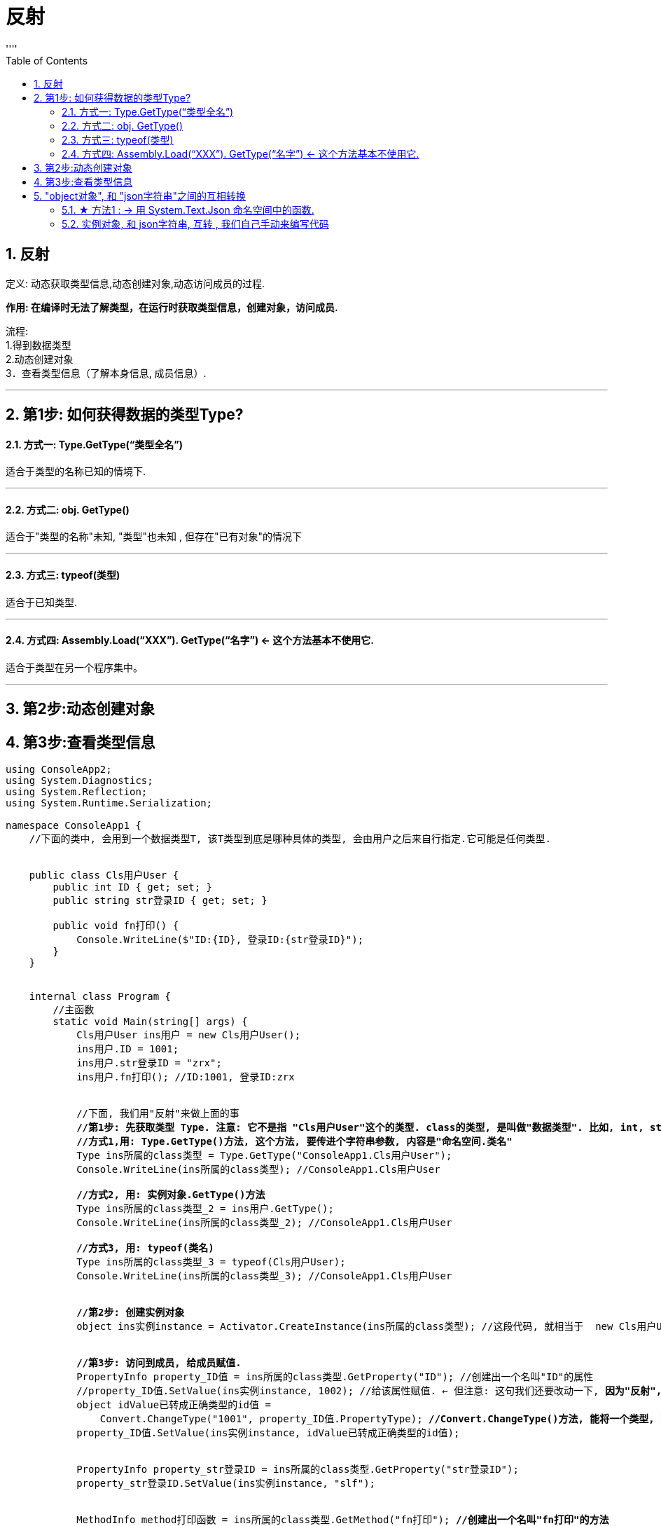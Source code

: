 
= 反射
:sectnums:
:toclevels: 3
:toc: left
''''

== 反射


定义: 动态获取类型信息,动态创建对象,动态访问成员的过程.

*作用: 在编译时无法了解类型，在运行时获取类型信息，创建对象，访问成员.*

流程: +
1.得到数据类型 +
2.动态创建对象 +
3．查看类型信息（了解本身信息, 成员信息）. +

'''

== 第1步: 如何获得数据的类型Type?

==== 方式一: Type.GetType(“类型全名”)

适合于类型的名称已知的情境下.

'''

==== 方式二: obj. GetType()

适合于"类型的名称"未知, "类型"也未知 , 但存在"已有对象"的情况下

'''

==== 方式三: typeof(类型)

适合于已知类型.

'''

==== 方式四: Assembly.Load(“XXX”). GetType(“名字”) ← 这个方法基本不使用它.

适合于类型在另一个程序集中。

'''

== 第2步:动态创建对象
== 第3步:查看类型信息

[,subs=+quotes]
----
using ConsoleApp2;
using System.Diagnostics;
using System.Reflection;
using System.Runtime.Serialization;

namespace ConsoleApp1 {
    //下面的类中, 会用到一个数据类型T, 该T类型到底是哪种具体的类型, 会由用户之后来自行指定.它可能是任何类型.


    public class Cls用户User {
        public int ID { get; set; }
        public string str登录ID { get; set; }

        public void fn打印() {
            Console.WriteLine($"ID:{ID}, 登录ID:{str登录ID}");
        }
    }


    internal class Program {
        //主函数
        static void Main(string[] args) {
            Cls用户User ins用户 = new Cls用户User();
            ins用户.ID = 1001;
            ins用户.str登录ID = "zrx";
            ins用户.fn打印(); //ID:1001, 登录ID:zrx


            //下面, 我们用"反射"来做上面的事
            *//第1步: 先获取类型 Type. 注意: 它不是指 "Cls用户User"这个的类型. class的类型, 是叫做"数据类型". 比如, int, string, 都是"数据类型". 而反射, 获取的是"类型 Type", 而不是"数据类型"!*
            *//方式1,用: Type.GetType()方法, 这个方法, 要传进个字符串参数, 内容是"命名空间.类名"*
            Type ins所属的class类型 = Type.GetType("ConsoleApp1.Cls用户User");
            Console.WriteLine(ins所属的class类型); //ConsoleApp1.Cls用户User

            *//方式2, 用: 实例对象.GetType()方法*
            Type ins所属的class类型_2 = ins用户.GetType();
            Console.WriteLine(ins所属的class类型_2); //ConsoleApp1.Cls用户User

            **//方式3, 用: typeof(类名) **
            Type ins所属的class类型_3 = typeof(Cls用户User);
            Console.WriteLine(ins所属的class类型_3); //ConsoleApp1.Cls用户User


            *//第2步: 创建实例对象*
            object ins实例instance = Activator.CreateInstance(ins所属的class类型); //这段代码, 就相当于  new Cls用户User();


            *//第3步: 访问到成员, 给成员赋值.*
            PropertyInfo property_ID值 = ins所属的class类型.GetProperty("ID"); //创建出一个名叫"ID"的属性
            //property_ID值.SetValue(ins实例instance, 1002); //给该属性赋值. ← 但注意: 这句我们还要改动一下, *因为"反射", 实在运行时来赋值的, 而运行时, 你只能在控制台传入(输入)字符串. 那如何把字符串的"1002", 转成int类型的1002呢? 更进一步, 你的"ID"属性, 可能也不是int类型, 而是任何类型都有可能, 那怎么把你从控制台输入的字符串类, 转成这个"任意类型"呢? 就要像下面这样写:*
            object idValue已转成正确类型的id值 =
                Convert.ChangeType("1001", property_ID值.PropertyType); *//Convert.ChangeType()方法, 能将一个类型, 转成任意类型.*
            property_ID值.SetValue(ins实例instance, idValue已转成正确类型的id值);


            PropertyInfo property_str登录ID = ins所属的class类型.GetProperty("str登录ID");
            property_str登录ID.SetValue(ins实例instance, "slf");


            MethodInfo method打印函数 = ins所属的class类型.GetMethod("fn打印"); *//创建出一个名叫"fn打印"的方法*
            method打印函数.Invoke(ins实例instance,
                null); *//调用该方法.* 会打印出: ID:1002, 登录ID:slf ← 如果你的打印函数, 本身是没有参数要传入的, 在Invoke()方法的第二个参数位置处, 就写null
        }
    }
}
----

image:img/0207.png[,]

image:img/0208.svg[,]

有了反射, 我们就能利用 json文件, 来批量动态创建我们想要的"任何类型的实例对象"了.

image:img/0209.png[,]



'''

== "object对象", 和 "json字符串"之间的互相转换

==== ★ 方法1 : -> 用 System.Text.Json 命名空间中的函数.


[,subs=+quotes]
----
using ConsoleApp2;
using System.Diagnostics;
using System.Reflection;
using System.Runtime.Serialization;
*using System.Text.Json; //引入这个包*


namespace ConsoleApp1
{
    public class Cls用户User
    {
        public int ID { get; set; }
        public string str登录ID { get; set; }

        public void fn打印()
        {
            Console.WriteLine($"ID:{ID}, 登录ID:{str登录ID}");
        }
    }


    internal class Program
    {
        //主函数
        static void Main(string[] args)
        {
            Cls用户User ins用户 = new Cls用户User();
            ins用户.ID = 1001;
            ins用户.str登录ID = "zrx周";
            //ins用户.fn打印(); //ID:1001, 登录ID:zrx


            *//将实例对象, 转成json字符串*
            *string strJson字符串 = JsonSerializer.Serialize(ins用户); //该方法, 仅支持 ascii编码 格式*
            Console.WriteLine(strJson字符串); //{"ID":1001,"str\u767B\u5F55ID":"zrx"}

            *//将json字符串, 转回c#中的实例对象*
            *var ins实例 = JsonSerializer.Deserialize<Cls用户User>(strJson字符串);*
            Console.WriteLine(ins实例.ID); //1001
            Console.WriteLine(ins实例.str登录ID); //zrx周

        }
    }
}
----

image:img/0211.png[,]

'''

==== 实例对象, 和 json字符串, 互转 , 我们自己手动来编写代码

[,subs=+quotes]
----
using System.Reflection;
using System.Text;

namespace ConsoleApp2;

public class ClsJson与对象互转_JsonHelp
{
    *//对象转Json*
    public static string fnObject转Json(object obj实例)
    {
        Type classType = obj实例.GetType(); //通过反射, 先从该实例对象,来获取它所属的class类型

        //通过反射, 来获取该class类型里的所有属性
        PropertyInfo[] arr所有属性 = classType.GetProperties();

        StringBuilder strJson字符串 = new StringBuilder(); //创建出一个可变字符串变量, 用来存放下面会得到的"具体的某个实例对象"身上的某属性名, 和属性值.
        strJson字符串.Append("{");

        foreach (var item单个的某属性 in arr所有属性)
        {
            //item单个的某属性.Name; //拿到属性名
            //item单个的某属性.GetValue(obj实例); //拿到"该类的某个具体实例对象"身上的该属性的属性值
            //json字符串中的形式是: {"ID":"1001","str登录ID":"zrx"}, 我们就按这个形式拼.
            strJson字符串.AppendFormat("\"{0}\":\"{1}\",", item单个的某属性.Name,
                item单个的某属性.GetValue(obj实例));
            //StringBuilder类的AppendFormat()方法能够追加格式化的字符串，有了AppendFormat方法，就不必使用String类的Format方法了
        }

        //上面, 列表中的最后一个键值对元素, 后面会有一个逗号, 而json是不需要最后有逗号的. 所以我们还要把这最后一个键值对元素末尾多出来的逗号, 删除掉.
        strJson字符串.Remove(strJson字符串.Length - 1, 1); //该方法的两个参数是: (1)从哪个索引处开始删, (2)删几个? 那我们就从最后一个字符的索引位置处删, 就删它一个.
        strJson字符串.Append("}");

        return strJson字符串.ToString();
    }




    *//Json字符串,转成对象实例.* 步骤是: 1.先获取类型, 2.创建出该类型的实例对象, 3. 创建出该类的属性, 并给特定实例对象身上的属性赋值
    public static T fnJson转Object<T>(string json字符串) where T : new()
    //where T : *new() 这表明T必须有无参构造函数，且如果有多个where约束，new()放在最后面*
    {
        //返回一个泛型类型的对象, 即任意对象.
        *//下面的代码没问题, 但有点多此一举. 因为既然我们已经有了T类型, 那直接 new T() 不就行了吗?*
        // Type classType具体类型 = typeof(T); //获取T这个泛型类型的具体类型.
        // object insObj实例 = Activator.CreateInstance(classType具体类型); //创建出该class类的具体实例.

        T insObj实例 = new T(); //T现在依然是个泛型
        Type type具体类型 = insObj实例.GetType(); // 我们要拿到这个实例的具体类型


        //上面, 实例对象有了, 我们就要从json字符串中, 把属性名和属性值, 提取出来.
        //我们先把 " {"ID":"1001","str登录ID":"zrx"} " 这个字符串, 去掉里面的双引号和大括号, 变成 " ID:1001,str登录ID:zrx " 的这个字符串.
        string str我们想要的形式 = json字符串.Replace("\"", string.Empty).Replace("{", string.Empty).Replace("}", string.Empty);
        //Replace()方法, 作用是: 把第一个参数中的字符串, 替换成第二个字符串(本例是替换成空字符串).


        string[] arr字符串键值对 = str我们想要的形式.Split(':', ',');
        *//以冒号和逗号为切割处, 把一个字符串, 切割成几段, 放到一个数组中. ← String.Split() 可使用多个分隔符(切割处)*
        //这个"arr字符串键值对"数组中的值, 就是: {"属性1的名字","属性1的值","属性2的名字","属性2的值",...}, 即, 偶数索引处的元素,是存的"属性名"; 单数索引处的元素,是存的"属性值".

        for (int i = 0; i < arr字符串键值对.Length; i += 2)
        {
            PropertyInfo prp属性 = type具体类型.GetProperty(arr字符串键值对[i]);
            *//传入属性名字, 拿到该属性*

            object objValue属性值 = Convert.ChangeType(arr字符串键值对[i + 1], prp属性.PropertyType);
            prp属性.SetValue(insObj实例, objValue属性值);
            *//上面, 给特定的实例对象中的该属性, 赋值. 但注意: 实例对象中的属性值, 有可能是 int或其他类型的, 但你json字符串中的该"属性值", 却是以"字符串"形式存储的. 所以, 你还必须把字符串形式, 转成int等类型才行.*
        }

        return insObj实例;
    }
}
----

然后, 在main文件中调用上面的两个转换方法:

[,subs=+quotes]
----
public class Cls用户User
{
    public int ID { get; set; }
    public string str登录ID { get; set; }

    public void fn打印()
    {
        Console.WriteLine($"ID:{ID}, 登录ID:{str登录ID}");
    }
}



internal class Program
{
    //主函数
    static void Main(string[] args)
    {
        Cls用户User ins用户 = new Cls用户User();
        ins用户.ID = 1001;
        ins用户.str登录ID = "zrx周";
        //ins用户.fn打印(); //ID:1001, 登录ID:zrx


        //下面, 把 "ins用户"这个实例对象, 转成 Json字符串
        *string strJson字符串 = ClsJson与对象互转_JsonHelp.fnObject转Json(ins用户);*
        //Console.WriteLine(strJson字符串); //{"ID":"1001","str登录ID":"zrx"}


        //下面, 把Json字符串, 重新转回C#中的实例对象.
        *Cls用户User ins用户2 = ClsJson与对象互转_JsonHelp.fnJson转Object<Cls用户User>(strJson字符串);*
        Console.WriteLine(ins用户2.ID); //1001
        Console.WriteLine(ins用户2.str登录ID); //zrx周

    }
}
----






image:img/0210.png[,]











https://www.bilibili.com/video/BV1S4411C72d?p=22&vd_source=52c6cb2c1143f8e222795afbab2ab1b5

